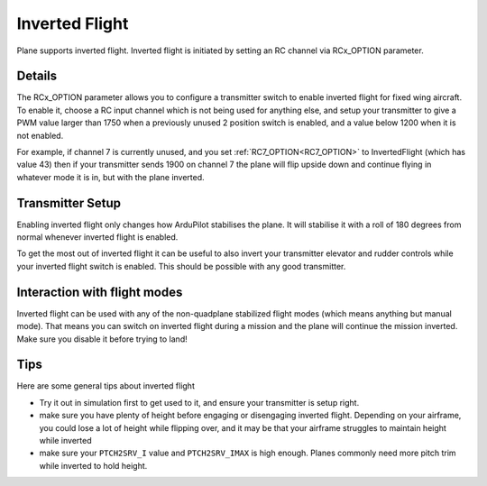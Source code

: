 .. _inverted-flight:

===============
Inverted Flight
===============

Plane supports inverted flight. Inverted flight is initiated by setting an RC channel via RCx_OPTION parameter.

Details
=======

The RCx_OPTION parameter allows you to configure a transmitter switch
to enable inverted flight for fixed wing aircraft. To enable it,
choose a RC input channel which is not being used for anything else,
and setup your transmitter to give a PWM value larger than 1750 when a
previously unused 2 position switch is enabled, and a value below 1200
when it is not enabled.

For example, if channel 7 is currently unused, and you set :ref:`RC7_OPTION<RC7_OPTION>`
to InvertedFlight (which has value 43) then if your transmitter sends
1900 on channel 7 the plane will flip upside down and continue flying
in whatever mode it is in, but with the plane inverted.

Transmitter Setup
=================

Enabling inverted flight only changes how ArduPilot stabilises the
plane. It will stabilise it with a roll of 180 degrees from normal
whenever inverted flight is enabled.

To get the most out of inverted flight it can be useful to also invert
your transmitter elevator and rudder controls while your inverted flight
switch is enabled. This should be possible with any good transmitter.

Interaction with flight modes
=============================

Inverted flight can be used with any of the non-quadplane stabilized
flight modes (which means anything but manual mode). That means you
can switch on inverted flight during a mission and the plane will
continue the mission inverted. Make sure you disable it before trying
to land!

Tips
====

Here are some general tips about inverted flight

- Try it out in simulation first to get used to it, and ensure your
  transmitter is setup right.
- make sure you have plenty of height before engaging or disengaging
  inverted flight. Depending on your airframe, you could lose a lot of
  height while flipping over, and it may be that your airframe
  struggles to maintain height while inverted
- make sure your ``PTCH2SRV_I`` value and ``PTCH2SRV_IMAX`` is high
  enough. Planes commonly need more pitch trim while inverted to hold
  height.
